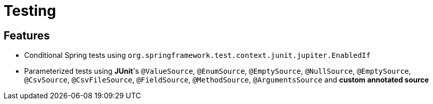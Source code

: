 = Testing

== Features

* Conditional Spring tests using `org.springframework.test.context.junit.jupiter.EnabledIf`
* Parameterized tests using **JUnit**'s `@ValueSource`, `@EnumSource`, `@EmptySource`, `@NullSource`, `@EmptySource`, `@CsvSource`, `@CsvFileSource`, `@FieldSource`, `@MethodSource`, `@ArgumentsSource` and **custom annotated source**
